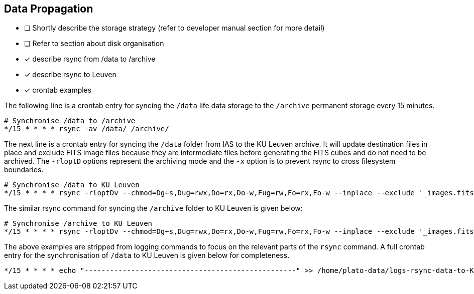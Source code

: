 == Data Propagation

* [ ] Shortly describe the storage strategy (refer to developer manual section for more detail)
* [ ] Refer to section about disk organisation
* [x] describe rsync from /data to /archive
* [x] describe rsync to Leuven
* [x] crontab examples

The following line is a crontab entry for syncing the `/data` life data storage to the `/archive` permanent storage every 15 minutes.

----
# Synchronise /data to /archive
*/15 * * * * rsync -av /data/ /archive/
----

The next line is a crontab entry for syncing the `/data` folder from IAS to the KU Leuven archive. It will update destination files in place and exclude FITS image files because they are intermediate files before generating the FITS cubes and do not need to be archived. The `-rloptD` options represent the archiving mode and the `-x` option is to prevent rsync to cross filesystem boundaries.

[%nowrap]
----
# Synchronise /data to KU Leuven
*/15 * * * * rsync -rloptDv --chmod=Dg+s,Dug=rwx,Do=rx,Do-w,Fug=rw,Fo=rx,Fo-w --inplace --exclude '_images.fits' -x /data/ ias@copernicus.ster.kuleuven.be:/STER/platodata/IAS/data/
----

The similar rsync command for syncing the `/archive` folder to KU Leuven is given below:
[%nowrap]
----
# Synchronise /archive to KU Leuven
*/15 * * * * rsync -rloptDv --chmod=Dg+s,Dug=rwx,Do=rx,Do-w,Fug=rw,Fo=rx,Fo-w --inplace --exclude '_images.fits' -x /archive/ ias@copernicus.ster.kuleuven.be:/STER/platodata/IAS/archive/
----

The above examples are stripped from logging commands to focus on the relevant parts of the `rsync` command. A full crontab entry for the synchronisation of `/data` to KU Leuven is given below for completeness.

[%nowrap]
----
*/15 * * * * echo "--------------------------------------------------" >> /home/plato-data/logs-rsync-data-to-KU-Leuven ; date >> /home/plato-data/logs-rsync-data-to-KU-Leuven ; rsync -rloptDv --chmod=Dg+s,Dug=rwx,Do=rx,Do-w,Fug=rw,Fo=rx,Fo-w --inplace --exclude ’_images.fits’ -x /data/ ias@copernicus.ster.kuleuven.be:/STER/platodata/IAS/data/ 2>&1 >> /home/plato-data/logs-rsync-data-to-KU-Leuven
----
